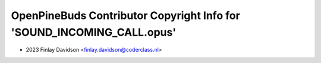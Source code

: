 =======================================================================
OpenPineBuds Contributor Copyright Info for 'SOUND_INCOMING_CALL.opus'
=======================================================================

* 2023 Finlay Davidson <finlay.davidson@coderclass.nl>
